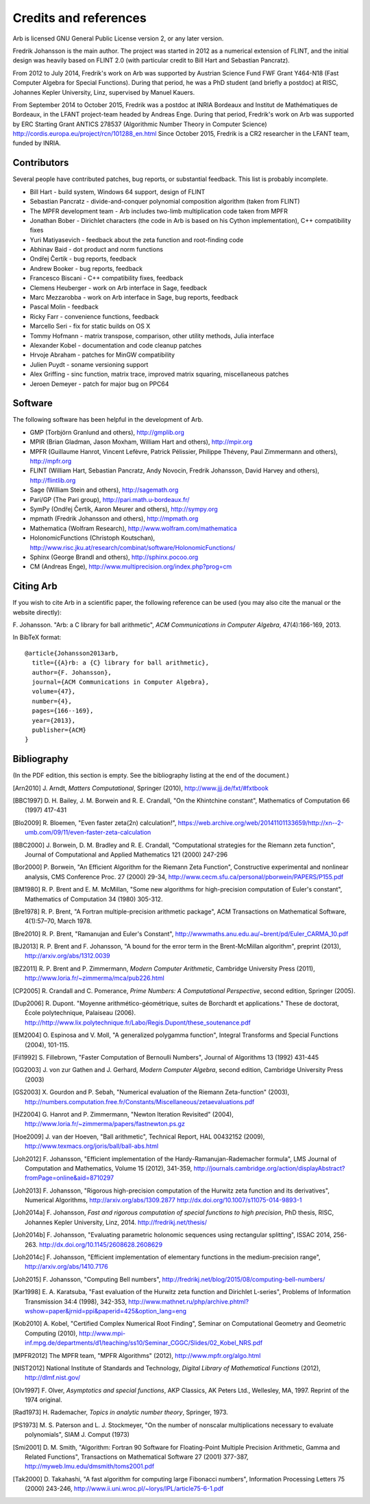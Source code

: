 .. _credits:

Credits and references
===============================================================================

Arb is licensed GNU General Public License version 2, or any later version.

Fredrik Johansson is the main author. The project was started in 2012
as a numerical extension of FLINT, and the initial design was heavily based
on FLINT 2.0 (with particular credit to Bill Hart and Sebastian Pancratz).

From 2012 to July 2014, Fredrik's work on Arb was supported by
Austrian Science Fund FWF Grant Y464-N18 (Fast Computer Algebra
for Special Functions).
During that period, he was a PhD student (and briefly a postdoc) at
RISC, Johannes Kepler University, Linz, supervised by Manuel Kauers.

From September 2014 to October 2015, Fredrik was a postdoc at
INRIA Bordeaux and Institut de Mathématiques de Bordeaux,
in the LFANT project-team headed by Andreas Enge. During that period,
Fredrik's work on Arb was supported
by ERC Starting Grant ANTICS 278537 (Algorithmic Number Theory in
Computer Science) http://cordis.europa.eu/project/rcn/101288_en.html
Since October 2015, Fredrik is a CR2 researcher in the LFANT team,
funded by INRIA.

Contributors
-------------------------------------------------------------------------------

Several people have contributed patches, bug reports, or substantial feedback.
This list is probably incomplete.

* Bill Hart - build system, Windows 64 support, design of FLINT
* Sebastian Pancratz - divide-and-conquer polynomial composition algorithm (taken from FLINT)
* The MPFR development team - Arb includes two-limb multiplication code taken from MPFR
* Jonathan Bober - Dirichlet characters (the code in Arb is based on his Cython implementation), C++ compatibility fixes
* Yuri Matiyasevich - feedback about the zeta function and root-finding code
* Abhinav Baid - dot product and norm functions
* Ondřej Čertík - bug reports, feedback
* Andrew Booker - bug reports, feedback
* Francesco Biscani - C++ compatibility fixes, feedback
* Clemens Heuberger - work on Arb interface in Sage, feedback
* Marc Mezzarobba - work on Arb interface in Sage, bug reports, feedback
* Pascal Molin - feedback
* Ricky Farr - convenience functions, feedback
* Marcello Seri - fix for static builds on OS X
* Tommy Hofmann - matrix transpose, comparison, other utility methods, Julia interface
* Alexander Kobel - documentation and code cleanup patches
* Hrvoje Abraham - patches for MinGW compatibility
* Julien Puydt - soname versioning support
* Alex Griffing - sinc function, matrix trace, improved matrix squaring, miscellaneous patches
* Jeroen Demeyer - patch for major bug on PPC64

Software
-------------------------------------------------------------------------------

The following software has been helpful in the development of Arb.

* GMP (Torbjörn Granlund and others), http://gmplib.org
* MPIR (Brian Gladman, Jason Moxham, William Hart and others), http://mpir.org
* MPFR (Guillaume Hanrot, Vincent Lefèvre, Patrick Pélissier, Philippe Théveny, Paul Zimmermann and others), http://mpfr.org
* FLINT (William Hart, Sebastian Pancratz, Andy Novocin, Fredrik Johansson, David Harvey and others), http://flintlib.org
* Sage (William Stein and others), http://sagemath.org
* Pari/GP (The Pari group), http://pari.math.u-bordeaux.fr/
* SymPy (Ondřej Čertík, Aaron Meurer and others), http://sympy.org
* mpmath (Fredrik Johansson and others), http://mpmath.org
* Mathematica (Wolfram Research), http://www.wolfram.com/mathematica
* HolonomicFunctions (Christoph Koutschan), http://www.risc.jku.at/research/combinat/software/HolonomicFunctions/
* Sphinx (George Brandl and others), http://sphinx.pocoo.org
* CM (Andreas Enge), http://www.multiprecision.org/index.php?prog=cm

Citing Arb
-------------------------------------------------------------------------------

If you wish to cite Arb in a scientific paper, the following reference can be used (you may also cite the manual or the website directly):

\F. Johansson. "Arb: a C library for ball arithmetic", *ACM Communications in Computer Algebra*, 47(4):166-169, 2013.

In BibTeX format::

  @article{Johansson2013arb,
    title={{A}rb: a {C} library for ball arithmetic},
    author={F. Johansson},
    journal={ACM Communications in Computer Algebra},
    volume={47},
    number={4},
    pages={166--169},
    year={2013},
    publisher={ACM}
  }


Bibliography
-------------------------------------------------------------------------------

(In the PDF edition, this section is empty. See the bibliography listing at the end of the document.)

.. [Arn2010] \J. Arndt, *Matters Computational*, Springer (2010), http://www.jjj.de/fxt/#fxtbook

.. [BBC1997] \D. H. Bailey, J. M. Borwein and R. E. Crandall, "On the Khintchine constant", Mathematics of Computation 66 (1997) 417-431

.. [Blo2009] \R. Bloemen, "Even faster zeta(2n) calculation!", https://web.archive.org/web/20141101133659/http://xn--2-umb.com/09/11/even-faster-zeta-calculation

.. [BBC2000] \J. Borwein, D. M. Bradley and R. E. Crandall, "Computational strategies for the Riemann zeta function", Journal of Computational and Applied Mathematics 121 (2000) 247-296

.. [BZ1992]_ \J. Borwein and I. Zucker, "Fast evaluation of the gamma function for small rational fractions using complete elliptic integrals of the first kind", IMA Journal of Numerical Analysis 12 (1992) 519-526

.. [Bor1987]_ \P. Borwein, "Reduced complexity evaluation of hypergeometric functions", Journal of Approximation Theory 50:3 (1987)

.. [Bor2000] \P. Borwein, "An Efficient Algorithm for the Riemann Zeta Function", Constructive experimental and nonlinear analysis, CMS Conference Proc. 27 (2000) 29-34, http://www.cecm.sfu.ca/personal/pborwein/PAPERS/P155.pdf

.. [BM1980] \R. P. Brent and E. M. McMillan, "Some new algorithms for high-precision computation of Euler's constant", Mathematics of Computation 34 (1980) 305-312.

.. [Bre1978] \R. P. Brent, "A Fortran multiple-precision arithmetic package", ACM Transactions on Mathematical Software, 4(1):57–70, March 1978.

.. [Bre2010] \R. P. Brent, "Ramanujan and Euler's Constant", http://wwwmaths.anu.edu.au/~brent/pd/Euler_CARMA_10.pdf

.. [BJ2013] \R. P. Brent and F. Johansson, "A bound for the error term in the Brent-McMillan algorithm", preprint (2013), http://arxiv.org/abs/1312.0039

.. [BZ2011] \R. P. Brent and P. Zimmermann, *Modern Computer Arithmetic*, Cambridge University Press (2011), http://www.loria.fr/~zimmerma/mca/pub226.html

.. [CP2005] \R. Crandall and C. Pomerance, *Prime Numbers: A Computational Perspective*, second edition, Springer (2005).

.. [Dup2006] \R. Dupont. "Moyenne arithmético-géométrique, suites de Borchardt et applications." These de doctorat, École polytechnique, Palaiseau (2006). http://http://www.lix.polytechnique.fr/Labo/Regis.Dupont/these_soutenance.pdf

.. [EM2004] \O. Espinosa and V. Moll, "A generalized polygamma function", Integral Transforms and Special Functions (2004), 101-115.

.. [Fil1992] \S. Fillebrown, "Faster Computation of Bernoulli Numbers", Journal of Algorithms 13 (1992) 431-445

.. [GG2003] \J. von zur Gathen and J. Gerhard, *Modern Computer Algebra*, second edition, Cambridge University Press (2003)

.. [GS2003] \X. Gourdon and P. Sebah, "Numerical evaluation of the Riemann Zeta-function" (2003), http://numbers.computation.free.fr/Constants/Miscellaneous/zetaevaluations.pdf

.. [HZ2004] \G. Hanrot and P. Zimmermann, "Newton Iteration Revisited" (2004), http://www.loria.fr/~zimmerma/papers/fastnewton.ps.gz

.. [Hoe2009] \J. van der Hoeven, "Ball arithmetic", Technical Report, HAL 00432152 (2009), http://www.texmacs.org/joris/ball/ball-abs.html

.. [Joh2012] \F. Johansson, "Efficient implementation of the Hardy-Ramanujan-Rademacher formula", LMS Journal of Computation and Mathematics, Volume 15 (2012), 341-359, http://journals.cambridge.org/action/displayAbstract?fromPage=online&aid=8710297

.. [Joh2013] \F. Johansson, "Rigorous high-precision computation of the Hurwitz zeta function and its derivatives", Numerical Algorithms, http://arxiv.org/abs/1309.2877 http://dx.doi.org/10.1007/s11075-014-9893-1

.. [Joh2014a] \F. Johansson, *Fast and rigorous computation of special functions to high precision*, PhD thesis, RISC, Johannes Kepler University, Linz, 2014. http://fredrikj.net/thesis/

.. [Joh2014b] \F. Johansson, "Evaluating parametric holonomic sequences using rectangular splitting", ISSAC 2014, 256-263. http://dx.doi.org/10.1145/2608628.2608629

.. [Joh2014c] \F. Johansson, "Efficient implementation of elementary functions in the medium-precision range", http://arxiv.org/abs/1410.7176

.. [Joh2015] \F. Johansson, "Computing Bell numbers", http://fredrikj.net/blog/2015/08/computing-bell-numbers/

.. [Kar1998] \E. A. Karatsuba, "Fast evaluation of the Hurwitz zeta function and Dirichlet L-series", Problems of Information Transmission 34:4 (1998), 342-353, http://www.mathnet.ru/php/archive.phtml?wshow=paper&jrnid=ppi&paperid=425&option_lang=eng

.. [Kob2010] \A. Kobel, "Certified Complex Numerical Root Finding", Seminar on Computational Geometry and Geometric Computing (2010), http://www.mpi-inf.mpg.de/departments/d1/teaching/ss10/Seminar_CGGC/Slides/02_Kobel_NRS.pdf

.. [MPFR2012] The MPFR team, "MPFR Algorithms" (2012), http://www.mpfr.org/algo.html

.. [NIST2012] National Institute of Standards and Technology, *Digital Library of Mathematical Functions* (2012), http://dlmf.nist.gov/

.. [Olv1997] \F. Olver, *Asymptotics and special functions*, AKP Classics, AK Peters Ltd., Wellesley, MA, 1997. Reprint of the 1974 original.

.. [Rad1973] \H. Rademacher, *Topics in analytic number theory*, Springer, 1973.

.. [PS1973] \M. S. Paterson and L. J. Stockmeyer, "On the number of nonscalar multiplications necessary to evaluate polynomials", SIAM J. Comput (1973)

.. [Smi2001] \D. M. Smith, "Algorithm: Fortran 90 Software for Floating-Point Multiple Precision Arithmetic, Gamma and Related Functions", Transactions on Mathematical Software 27 (2001) 377-387, http://myweb.lmu.edu/dmsmith/toms2001.pdf

.. [Tak2000] \D. Takahashi, "A fast algorithm for computing large Fibonacci numbers", Information Processing Letters 75 (2000) 243-246, http://www.ii.uni.wroc.pl/~lorys/IPL/article75-6-1.pdf


